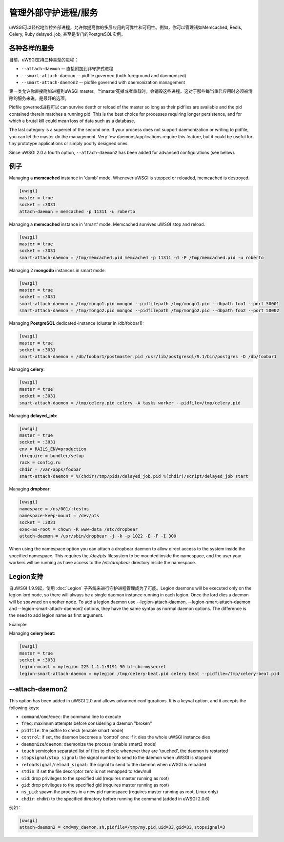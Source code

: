 管理外部守护进程/服务
==================================

uWSGI可以轻松地监控外部进程，允许你提高你的多层应用的可靠性和可用性。例如，你可以管理诸如Memcached, Redis, Celery, Ruby delayed_job, 甚至是专门的PostgreSQL实例。

各种各样的服务
*****************

目前，uWSGI支持三种类型的进程：

* ``--attach-daemon`` -- 直接附加到非守护式进程
* ``--smart-attach-daemon`` -- pidfile governed (both foreground and daemonized)
* ``--smart-attach-daemon2`` -- pidfile governed with daemonization management

第一类允许你直接附加进程到uWSGI master。当master死掉或者重载时，会销毁这些进程。这对于那些每当重启应用时必须被清除的服务来说，是最好的选项。

Pidfile governed进程可以 can survive death or reload of the master so long as
their pidfiles are available and the pid contained therein matches a running
pid. This is the best choice for processes requiring longer persistence, and
for which a brutal kill could mean loss of data such as a database.

The last category is a superset of the second one. If your process does not
support daemonization or writing to pidfile, you can let the master do the
management.  Very few daemons/applications require this feature, but it could
be useful for tiny prototype applications or simply poorly designed ones.

Since uWSGI 2.0 a fourth option, ``--attach-daemon2`` has been added for advanced configurations (see below).

例子
********

Managing a **memcached** instance in 'dumb' mode. Whenever uWSGI is stopped or reloaded, memcached is destroyed.

.. code-block:: ini

   [uwsgi]
   master = true
   socket = :3031
   attach-daemon = memcached -p 11311 -u roberto

Managing a **memcached** instance in 'smart' mode. Memcached survives uWSGI stop and reload.

.. code-block:: ini

   [uwsgi]
   master = true
   socket = :3031
   smart-attach-daemon = /tmp/memcached.pid memcached -p 11311 -d -P /tmp/memcached.pid -u roberto

Managing 2 **mongodb** instances in smart mode:

.. code-block:: ini

   [uwsgi]
   master = true
   socket = :3031
   smart-attach-daemon = /tmp/mongo1.pid mongod --pidfilepath /tmp/mongo1.pid --dbpath foo1 --port 50001
   smart-attach-daemon = /tmp/mongo2.pid mongod --pidfilepath /tmp/mongo2.pid --dbpath foo2 --port 50002

Managing **PostgreSQL** dedicated-instance (cluster in /db/foobar1):

.. code-block:: ini

   [uwsgi]
   master = true
   socket = :3031
   smart-attach-daemon = /db/foobar1/postmaster.pid /usr/lib/postgresql/9.1/bin/postgres -D /db/foobar1

Managing **celery**:

.. code-block:: ini

   [uwsgi]
   master = true
   socket = :3031
   smart-attach-daemon = /tmp/celery.pid celery -A tasks worker --pidfile=/tmp/celery.pid

Managing **delayed_job**:

.. code-block:: ini

   [uwsgi]
   master = true
   socket = :3031
   env = RAILS_ENV=production
   rbrequire = bundler/setup
   rack = config.ru
   chdir = /var/apps/foobar
   smart-attach-daemon = %(chdir)/tmp/pids/delayed_job.pid %(chdir)/script/delayed_job start

Managing **dropbear**:


.. code-block:: ini

   [uwsgi]
   namespace = /ns/001/:testns
   namespace-keep-mount = /dev/pts
   socket = :3031
   exec-as-root = chown -R www-data /etc/dropbear
   attach-daemon = /usr/sbin/dropbear -j -k -p 1022 -E -F -I 300

When using the namespace option you can attach a dropbear daemon to allow direct
access to the system inside the specified namespace.  This requires the
*/dev/pts* filesystem to be mounted inside the namespace, and the user your
workers will be running as have access to the */etc/dropbear* directory inside
the namespace.

Legion支持
**************

自uWSGI 1.9.9起，使用 :doc:`Legion` 子系统来进行守护进程管理成为了可能。Legion daemons will be executed only on the legion
lord node, so there will always be a single daemon instance running in each
legion. Once the lord dies a daemon will be spawned on another node.  To add a
legion daemon use --legion-attach-daemon, --legion-smart-attach-daemon and
--legion-smart-attach-daemon2 options, they have the same syntax as normal
daemon options. The difference is the need to add legion name as first
argument.

Example:

Managing **celery beat**:

.. code-block:: ini

   [uwsgi]
   master = true
   socket = :3031
   legion-mcast = mylegion 225.1.1.1:9191 90 bf-cbc:mysecret
   legion-smart-attach-daemon = mylegion /tmp/celery-beat.pid celery beat --pidfile=/tmp/celery-beat.pid
   
   
--attach-daemon2
****************

This option has been added in uWSGI 2.0 and allows advanced configurations. It is a keyval option, and it accepts the following keys:

* ``command``/``cmd``/``exec``: the command line to execute
* ``freq``: maximum attempts before considering a daemon "broken"
* ``pidfile``: the pidfile to check (enable smart mode)
* ``control``: if set, the daemon becomes a 'control' one: if it dies the whole uWSGI instance dies
* ``daemonize``/``daemon``: daemonize the process (enable smart2 mode)
* ``touch`` semicolon separated list of files to check: whenever they are 'touched', the daemon is restarted
* ``stopsignal``/``stop_signal``: the signal number to send to the daemon when uWSGI is stopped
* ``reloadsignal``/``reload_signal``: the signal to send to the daemon when uWSGI is reloaded
* ``stdin``: if set the file descriptor zero is not remapped to /dev/null
* ``uid``: drop privileges to the specified uid (requires master running as root)
* ``gid``: drop privileges to the specified gid (requires master running as root)
* ``ns_pid``: spawn the process in a new pid namespace (requires master running as root, Linux only)
* ``chdir``: chdir() to the specified directory before running the command (added in uWSGI 2.0.6)

例如：

.. code-block:: ini

   [uwsgi]
   attach-daemon2 = cmd=my_daemon.sh,pidfile=/tmp/my.pid,uid=33,gid=33,stopsignal=3

